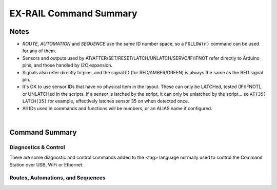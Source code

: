 *************************
EX-RAIL Command Summary
*************************


Notes
========


- *ROUTE*, *AUTOMATION* and *SEQUENCE* use the same ID number space, so a ``FOLLOW(n)`` command can be used for any of them.

- Sensors and outputs used by AT/AFTER/SET/RESET/LATCH/UNLATCH/SERVO/IF/IFNOT refer directly to Arduino pins, and those handled by I2C expansion.

- Signals also refer directly to pins, and the signal ID (for RED/AMBER/GREEN) is always the same as the RED signal pin.

- It's OK to use sensor IDs that have no physical item in the layout. These can only be LATCHed, tested (IF/IFNOT), or UNLATCHed in the scripts. If a sensor is latched by the script, it can only be unlatched by the script… so ``AT(35) LATCH(35)`` for example, effectively latches sensor 35 on when detected once.

- All IDs used in commands and functions will be numbers, or an ALIAS name if configured.

|

Command Summary
==================


Diagnostics & Control
-----------------------

There are some diagnostic and control commands added to the <tag> language normally used to control the Command Station over USB, WiFi or Ethernet. 

.. raw:: html

    <!DOCTYPE html>
    <html>
    <head>
    <meta name="viewport" content="width=device-width, initial-scale=1">
    <style>
    table {
      border: 1px solid #E0E0E0;
      font-size: 14px;
     }

    th, td {
      border: 1px solid #E0E0E0;
      text-align: left;
      padding-left: 20px;
      padding-top: 10px;
      padding-bottom: 10px;
      padding-right: 0px;
    }

    tr:nth-child(even) {
      background-color: #E0E0E0;
    }
    tr:nth-child(odd) {
      background-color: #F3F6F6;
    }
    td.fitwidth {
        width: 1px;
        white-space: nowrap;
    }
    </style>
    </head>
    <body>
    <table>
      <tr>
          <th>EXRAIL Functions</th>
          <th>Description</th>
      </tr>
      <tr>
        <td class="fitwidth"> &gt;D EXRAIL ON|OFF(addr,subaddr)&lt;</td>
        <td>Turns on/off diagnostic traces for EX-RAIL events</td>
      </tr>
      <tr>
        <td class="fitwidth"> &gt;PAUSE&lt;</td>
        <td>Pauses all automation - all locos ESTOP</td>
      </tr>
      <tr>
        <td class="fitwidth"> &gt;RESUME&lt;</td>
        <td>Resumes all automation - all locos are restarted at the speed when paused</td>
      </tr>
      <tr>
        <td class="fitwidth"> &gt;/&lt;</td>
        <td>Displays EX-RAIL running task information</td>
      </tr>
      <tr>
        <td class="fitwidth"> &gt;/ ROUTES&lt;</td>
        <td>Returns the Routes & Automations control list in WiThrottle format. JMRI integration only!</td>
      </tr>
      <tr>
        <td class="fitwidth"> &gt;/ START [loco_addr] route_id&lt;</td>
        <td>Starts a new task to send a loco onto a Route, or activate a non-loco Animation or Sequence</td>
      </tr>
      <tr>
        <td class="fitwidth"> &gt;/ KILL task_id&lt;</td>
        <td>Kills a currently running script task by ID (use </ > to list task IDs)</td>
      </tr>
      <tr>
        <td class="fitwidth"> &gt;/ RESERVE block_id&lt;</td>
        <td>Manually reserves a virtual track Block</td>
      </tr>
      <tr>
        <td class="fitwidth"> &gt;/ FREE block_id&lt;</td>
        <td>Manually frees a virtual track Block</td>
      </tr>
      <tr>
        <td class="fitwidth"> &gt;/ LATCH sensor_id&lt;</td>
        <td>Lock sensor ON, preventing external influence</td>
      </tr>
      <tr>
        <td class="fitwidth"> &gt;/ UNLATCH sensor_id&lt;</td>
        <td>Unlock sensor, returning to current external state</td>
      </tr>


Routes, Automations, and Sequences
----------------------------------

.. raw:: html

    <!DOCTYPE html>
    <html>
    <head>
    <meta name="viewport" content="width=device-width, initial-scale=1">
    <style>
    table {
      border: 1px solid #E0E0E0;
      font-size: 14px;
     }

    th, td {
      border: 1px solid #E0E0E0;
      text-align: left;
      padding-left: 20px;
      padding-top: 10px;
      padding-bottom: 10px;
      padding-right: 0px;
    }

    tr:nth-child(even) {
      background-color: #E0E0E0;
    }
    tr:nth-child(odd) {
      background-color: #F3F6F6;
    }
    td.fitwidth {
        width: 1px;
        white-space: nowrap;
    }
    </style>
    </head>
    <body>
    <table>
      <tr>
          <th>EXRAIL Functions</th>
          <th>Description</th>
      </tr>
      <tr>
        <td class="fitwidth"> ACTIVATE(addr,subaddr)</td>
        <td>Sends a DCC accessory packet with value 1</td>
      </tr>
      <tr>
        <td class="fitwidth"> ACTIVATEL(addr)</td>
        <td>Sends a DCC accessory packet with value 1 to a linear address</td>
      </tr>
      <tr>
        <td class="fitwidth"> AFTER(sensor_id)</td>
        <td>Waits for sensor to trigger and then go off for 0.5 seconds</td>
      </tr>
      <tr>
        <td class="fitwidth"> ALIAS(name,value)</td>
        <td>Assign names to values. Can go anywhere in the script</td>
      </tr>
      <tr>
        <td class="fitwidth"> AMBER(signal_id)</td>
        <td>Set a defined signal to Amber. (See SIGNAL)</td>
      </tr>
      <tr>
        <td class="fitwidth"> AT(sensor_id)</td>
        <td>Wait until sensor is active</td>
      </tr>
      <tr>
        <td class="fitwidth"> AUTOMATION(id, description)</td>
        <td>Start of an Automation Sequence which WiThrottles can send a train along</td>
      </tr>
      <tr>
        <td class="fitwidth"> AUTOSTART</td>
        <td>A task is automatically started at this point during startup</td>
      </tr>
      <tr>
        <td class="fitwidth"> CALL(route)</td>
        <td>call a sequence expecting RETURN</td>
      </tr>
      <tr>
        <td class="fitwidth"> CLOSE(turnout_id)</td>
        <td>Close turnout</td>
      </tr>
      <tr>
        <td class="fitwidth"> DEACTIVATE(addr,subaddr)</td>
        <td> Sends a DCC accessory packet with value 0</td>
      </tr>
      <tr>
        <td class="fitwidth"> DEACTIVATEL(addr)</td>
        <td> Sends a DCC accessory packet with value 1 to a linear address</td>
      </tr>
      <tr>
        <td class="fitwidth"> DELAY(mindelay)</td>
        <td>Delay a number of milliseconds</td>
      </tr>
      <tr>
        <td class="fitwidth"> DELAYMINS(mindelay)</td>
        <td>DElay a number of minutes</td>
      </tr>
      <tr>
        <td class="fitwidth"> DELAYRANDOM(mindelay,maxdelay)</td>
        <td>Delay a random time between min and max milliseconds</td>
      </tr>
      <tr>
        <td class="fitwidth"> DONE</td>
        <td>Completes a Sequence/Route/Animation/Event handler, etc.</td>
      </tr>
      <tr>
        <td class="fitwidth"> DRIVE(analogpin)</td>
        <td>Not complete, do not use</td>
      </tr>
      <tr>
        <td class="fitwidth"> ENDEXRAIL</td>
        <td>No longer required (does nothing)</td>
      </tr>
      <tr>
        <td class="fitwidth"> ENDIF</td>
        <td>Ends an IF/IFNOT/etc (applies to all IF.. functions)</td> 
      </tr>
      <tr>
        <td class="fitwidth"> ENDTASK</td>
        <td> Same as DONE</td>
      </tr>
      <tr>
        <td class="fitwidth"> ESTOP</td>
        <td>Emergency stop loco</td>
      </tr>
      <tr>
        <td class="fitwidth"> EXRAIL</td>
        <td>No longer required (does nothing)</td>
      </tr>
      <tr>
        <td class="fitwidth"> FADE(pin,value,ms)</td>
        <td>Fade a LED on a servo driver to given value taking given time</td>
      </tr>
      <tr>
        <td class="fitwidth"> FOFF(func)</td>
        <td>Turn off loco function</td>
      </tr>
      <tr>
        <td class="fitwidth"> FOLLOW(route)</td>
        <td>Follow numbered sequence (think of "GOTO")</td>
      </tr>
      <tr>
        <td class="fitwidth"> FON(func)</td>
        <td> Turn on loco function</td>
      </tr>
      <tr>
        <td class="fitwidth"> FREE(blockid)</td>
        <td>Free previously reserved block</td>
      </tr>
      <tr>
        <td class="fitwidth"> FWD(speed)</td>
        <td>Set loco DCC speed 0-127  (1=ESTOP)</td>
      </tr>
      <tr>
        <td class="fitwidth"> GREEN(signal_id)</td>
        <td>Set a defined signal to GREEN (see SIGNAL)</td>
      </tr>
      <tr>
        <td class="fitwidth"> IF(sensor_id)</td>
        <td>Test if sensor activated or latched</td> 
      </tr>
      <tr>
        <td class="fitwidth"> IFCLOSED(turnout_id)</td>
        <td>  check if turnout is closed</td>
      </tr>
      <tr>
        <td class="fitwidth"> IFGTE(sensor_id,value)</td>
        <td> test if analog values is greater than or equal to value (&gt;=)</td>
      </tr>
      <tr>
        <td class="fitwidth"> IFLT(sensor_id,value)</td>
        <td>  test if analog value is less than value (&lt;)</td>
      </tr>
      <tr>
        <td class="fitwidth"> IFNOT(sensor_id)</td>
        <td>Test if sensor not latched and not activated</td>
      </tr>
      <tr>
        <td class="fitwidth"> IFRANDOM(percent)</td>
        <td>Does IF block a random percentage of the time</td>
      <tr>
        <td class="fitwidth"> IFTHROWN(turnout_id)</td>
        <td>Test if turnout is thrown</td> 
      </tr>
      <tr>
        <td class="fitwidth"> IFRESERVE(block)</td>
        <td>If block is not reserved, reserves it and does IF block</td>
      </tr>
      <tr>
        <td class="fitwidth"> INVERT_DIRECTION</td>
        <td>Switches FWD/REV meaning for this loco</td>
      </tr>
      <tr>
        <td class="fitwidth"> JOIN</td>
        <td>Joins PROG and MAIN track outputs to send the same MAIN DCC signal</td>
      </tr>
      <tr>
        <td class="fitwidth"> LATCH(sensor_id)</td>
        <td>Latches a sensor on</td>
      </tr>
      <tr>
        <td class="fitwidth"> LCD(row,msg)</td>
        <td>Write message on LCD/OLED if fitted</td>
      </tr>
        <td class="fitwidth"> LCN(msg)</td>
        <td>Send message to LCN Accessory Network</td>
      </tr>
      <tr>
        <td class="fitwidth"> ONACTIVATE(addr,subaddr)</td>
        <td>Event handler for 2 part DCC accessory packet value 1</td>
      </tr>
      <tr>
        <td class="fitwidth"> ONACTIVATEL(linear)</td>
        <td>Event handler for linear DCC accessory packet value 1</td>
      </tr>
      <tr>
        <td class="fitwidth"> ONDEACTIVATE(addr,subaddr)</td>
        <td>Event handler for 2 part DCC accessory packet value 0</td>
      </tr>
      <tr>
        <td class="fitwidth"> ONDEACTIVATEL(linear)</td>
        <td>Event handler for linear DCC accessory packet value 0</td> 
      </tr>
      <tr>
        <td class="fitwidth"> ONCLOSE(turnout_id)</td>
        <td>Event handler for turnout close</td>
      </tr>
      <tr>
        <td class="fitwidth"> ONTHROW(turnout_id)</td>
        <td>Event handler for turnout thrown</td> 
      </tr>
      <tr>
        <td class="fitwidth"> PAUSE</td>
        <td>ESTOP all locos and PAUSE all other EXRAIL tasks until RESUMEd</td>
      </tr>
        <td class="fitwidth"> PIN_TURNOUT(id,pin,description...)</td>
        <td>Define pin operated turnout</td>
      </tr>
      <tr>
        <td class="fitwidth"> PRINT(msg)</td>
        <td>Print diagnostic message on Serial</td>
      </tr>
      <tr>
        <td class="fitwidth"> POM(cv,value)</td>
        <td>Program cv value on main</td>
      </tr>
      <tr>
        <td class="fitwidth"> POWEROFF</td>
        <td>Power off track</td>
      </tr>
        <td class="fitwidth"> READ_LOCO</td>
        <td>Read loco ID from prog track</td>
      </tr>
      <tr>
        <td class="fitwidth"> RED(signal_id)</td>
        <td>Set defined signal to red</td>
      </tr>
      <tr>
        <td class="fitwidth"> RESERVE(blockid)</td>
        <td> Reserve a block (0-255) If already reserved, current loco will STOP and script waits for block to become free</td>
      </tr>
      <tr>
        <td class="fitwidth"> RESET(pin)</td>
        <td>Reset output pin</td>
      </tr>
      <tr>
        <td class="fitwidth"> RESUME</td>
        <td>Resuma all paused tasks</td>
      </tr>
      <tr>
        <td class="fitwidth"> RETURN</td>
        <td>Return to caller (see CALL)</td> 
      </tr>
        <td class="fitwidth"> REV(speed)</td>
        <td>Set DCC speed in reverse</td>
      </tr>
      <tr>
        <td class="fitwidth"> ROUTE(id, description)</td>
        <td>Start of a Route Sequence settable in WiThrottle</td>
      </tr>
        <td class="fitwidth"> ROSTER(cab,name,funcmap...)</td>
        <td>Provide roster info for Withrottle</td>
      </tr>
      <tr>
        <td class="fitwidth"> SENDLOCO(cab,route)</td>
        <td>Start a new task taking given loco along given route/sequence</td>
      </tr>
      <tr>
        <td class="fitwidth"> SEQUENCE(id)</td>
        <td>A general purpose Sequence for scenic animations, etc.</td>
      </tr>
      <tr>
        <td class="fitwidth"> SERIAL(msg)</td>
        <td>Writes direct to Serial (Serial0/USB)</td>
      </tr>
      <tr>
        <td class="fitwidth"> SERIAL1(msg)</td>
        <td>Writes direct to Serial1</td>
      </tr>
      <tr>
        <td class="fitwidth"> SERIAL2(msg)</td>
        <td>Wri1tes ditrect to Seria2</td>
      </tr>
      <tr>
        <td class="fitwidth"> SERIAL3(msg)</td>
        <td>Writes ditrect to Serial3</td>
      </tr>
      <tr>
        <td class="fitwidth"> SERVO(id,position,profile)</td>
        <td>Move an animation servo. Do not use for Turnouts. (profile is one of Instant, Fast, Medium, Slow or Bounce)</td>
      </tr>
      <tr>
        <td class="fitwidth"> SERVO2(id,position,duration)</td>
        <td>Move an animation servo taking duration in ms. Do not use for Turnouts</td> 
      </tr>
      <tr>
        <td class="fitwidth"> SERVO_TURNOUT(id,pin,activeAngle,<br>inactiveAngle,profile,description...)</td>
        <td>Define a servo turnout</td>
      </tr>
      <tr>
        <td class="fitwidth"> SET(pin)</td>
        <td>Set an output pin</td>
      </tr>
      <tr>
        <td class="fitwidth"> SETLOCO(loco)</td>
        <td>set the loco address for this task</td>
      </tr>
      <tr>
        <td class="fitwidth"> SIGNAL(redpin,amberpin,greenpin)</td>
        <td> Define a signal (RED/AMBER/GREEN commands always use the redpin as the signal_id)</td>
      </tr>
      <tr>
        <td class="fitwidth"> SPEED(speed)</td>
        <td>Set loco DCC speed (0-127)</td>
      </tr>
      <tr>
        <td class="fitwidth"> START(sequence_id)</td>
        <td>Start a new task to execute sequence</td> 
      </tr>
      <tr>
        <td class="fitwidth"> STOP</td>
        <td>Set loco speed to 0</td>  
      </tr>
      <tr>
        <td class="fitwidth"> THROW(id)</td>
        <td>Throw turnout</td>
      </tr>
      <tr>
        <td class="fitwidth"> TURNOUT(id,addr,subaddr,description...)</td>
        <td>Define DCC Accessory turnout</td>
      </tr>
        <td class="fitwidth"> UNJOIN</td>
        <td>Disconnect prog track from main</td>
      </tr>
      <tr>
        <td class="fitwidth"> UNLATCH(sensor_id)</td>
        <td>Remove latch on sensor</td>
      </tr>
      <tr>
        <td class="fitwidth"> WAITFOR(pin)</td>
        <td>Wait for servo to complete movement</td>
      </tr>
      <tr>
        <td class="fitwidth"> XFOFF(cab,func)</td>
        <td>Send DCC function OFF to specific cab (eg coach lights)</td>
      </tr>
      <tr>
        <td class="fitwidth"> XFON(cab,func)</td>
        <td>Send DCC function ON to specific cab (eg coach lights)</td>
      </tr>
    </table>
    <body>
    <html>

